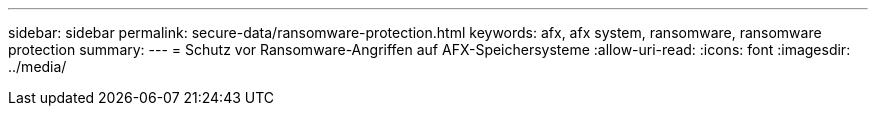 ---
sidebar: sidebar 
permalink: secure-data/ransomware-protection.html 
keywords: afx, afx system, ransomware, ransomware protection 
summary:  
---
= Schutz vor Ransomware-Angriffen auf AFX-Speichersysteme
:allow-uri-read: 
:icons: font
:imagesdir: ../media/


